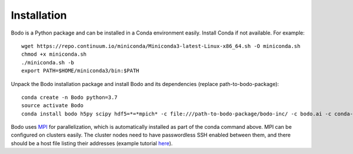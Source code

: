 .. _install:


Installation
============

Bodo is a Python package and can be installed in a Conda environment easily.
Install Conda if not available. For example::

    wget https://repo.continuum.io/miniconda/Miniconda3-latest-Linux-x86_64.sh -O miniconda.sh
    chmod +x miniconda.sh
    ./miniconda.sh -b
    export PATH=$HOME/miniconda3/bin:$PATH

Unpack the Bodo installation package and install Bodo and its
dependencies (replace path-to-bodo-package)::

    conda create -n Bodo python=3.7
    source activate Bodo
    conda install bodo h5py scipy hdf5=*=*mpich* -c file:///path-to-bodo-package/bodo-inc/ -c bodo.ai -c conda-forge

Bodo uses `MPI <https://en.wikipedia.org/wiki/Message_Passing_Interface>`_ for parallelization,
which is automatically installed as part of
the conda command above. MPI can be configured on clusters easily.
The cluster nodes need to have passwordless SSH enabled between them,
and there should be a host file listing their addresses
(example tutorial `here <https://mpitutorial.com/tutorials/running-an-mpi-cluster-within-a-lan/>`_).
